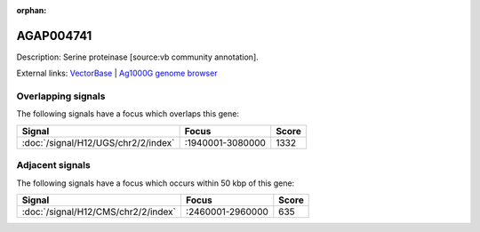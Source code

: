 :orphan:

AGAP004741
=============





Description: Serine proteinase [source:vb community annotation].

External links:
`VectorBase <https://www.vectorbase.org/Anopheles_gambiae/Gene/Summary?g=AGAP004741>`_ |
`Ag1000G genome browser <https://www.malariagen.net/apps/ag1000g/phase1-AR3/index.html?genome_region=2L:2997029-2998143#genomebrowser>`_

Overlapping signals
-------------------

The following signals have a focus which overlaps this gene:



.. cssclass:: table-hover
.. csv-table::
    :widths: auto
    :header: Signal,Focus,Score

    :doc:`/signal/H12/UGS/chr2/2/index`,":1940001-3080000",1332
    



Adjacent signals
----------------

The following signals have a focus which occurs within 50 kbp of this gene:



.. cssclass:: table-hover
.. csv-table::
    :widths: auto
    :header: Signal,Focus,Score

    :doc:`/signal/H12/CMS/chr2/2/index`,":2460001-2960000",635
    


